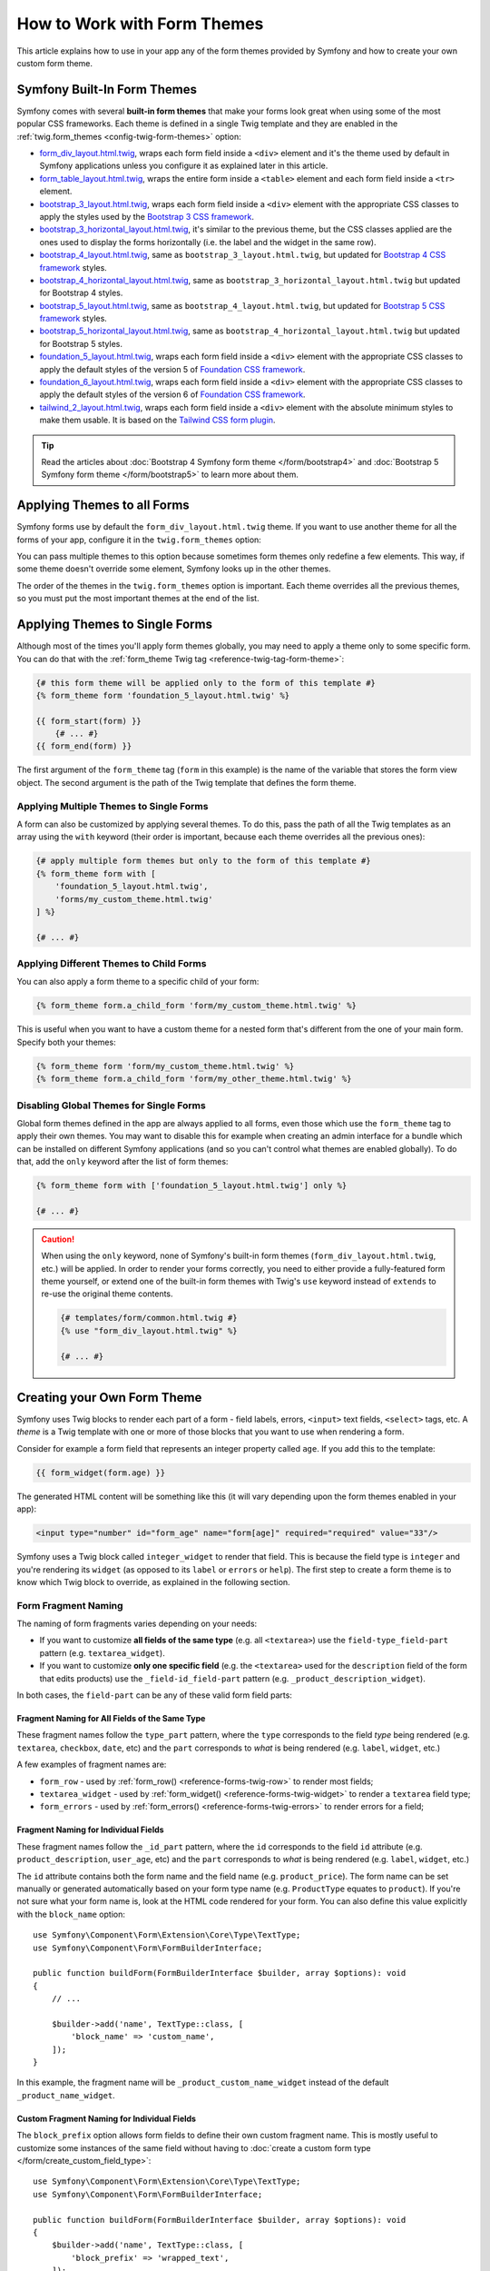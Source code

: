 .. index::
   single: Forms; Theming
   single: Forms; Customizing fields

How to Work with Form Themes
============================

This article explains how to use in your app any of the form themes provided by
Symfony and how to create your own custom form theme.

.. _symfony-builtin-forms:

Symfony Built-In Form Themes
----------------------------

Symfony comes with several **built-in form themes** that make your forms look
great when using some of the most popular CSS frameworks. Each theme is defined
in a single Twig template and they are enabled in the
:ref:`twig.form_themes <config-twig-form-themes>` option:

* `form_div_layout.html.twig`_, wraps each form field inside a ``<div>`` element
  and it's the theme used by default in Symfony applications unless you configure
  it as explained later in this article.
* `form_table_layout.html.twig`_, wraps the entire form inside a ``<table>``
  element and each form field inside a ``<tr>`` element.
* `bootstrap_3_layout.html.twig`_, wraps each form field inside a ``<div>``
  element with the appropriate CSS classes to apply the styles used by the
  `Bootstrap 3 CSS framework`_.
* `bootstrap_3_horizontal_layout.html.twig`_, it's similar to the previous
  theme, but the CSS classes applied are the ones used to display the forms
  horizontally (i.e. the label and the widget in the same row).
* `bootstrap_4_layout.html.twig`_, same as ``bootstrap_3_layout.html.twig``, but
  updated for `Bootstrap 4 CSS framework`_ styles.
* `bootstrap_4_horizontal_layout.html.twig`_, same as
  ``bootstrap_3_horizontal_layout.html.twig`` but updated for Bootstrap 4 styles.
* `bootstrap_5_layout.html.twig`_, same as ``bootstrap_4_layout.html.twig``, but
  updated for `Bootstrap 5 CSS framework`_ styles.
* `bootstrap_5_horizontal_layout.html.twig`_, same as
  ``bootstrap_4_horizontal_layout.html.twig`` but updated for Bootstrap 5 styles.
* `foundation_5_layout.html.twig`_, wraps each form field inside a ``<div>``
  element with the appropriate CSS classes to apply the default styles of the
  version 5 of `Foundation CSS framework`_.
* `foundation_6_layout.html.twig`_, wraps each form field inside a ``<div>``
  element with the appropriate CSS classes to apply the default styles of the
  version 6 of `Foundation CSS framework`_.
* `tailwind_2_layout.html.twig`_, wraps each form field inside a ``<div>``
  element with the absolute minimum styles to make them usable. It is based on the
  `Tailwind CSS form plugin`_.

.. tip::

    Read the articles about :doc:`Bootstrap 4 Symfony form theme </form/bootstrap4>` and :doc:`Bootstrap 5 Symfony form theme </form/bootstrap5>`
    to learn more about them.

.. _forms-theming-global:
.. _forms-theming-twig:

Applying Themes to all Forms
----------------------------

Symfony forms use by default the ``form_div_layout.html.twig`` theme. If you
want to use another theme for all the forms of your app, configure it in the
``twig.form_themes`` option:

.. configuration-block::

    .. code-block:: yaml

        # config/packages/twig.yaml
        twig:
            form_themes: ['bootstrap_5_horizontal_layout.html.twig']
            # ...

    .. code-block:: xml

        <!-- config/packages/twig.xml -->
        <?xml version="1.0" encoding="UTF-8" ?>
        <container xmlns="http://symfony.com/schema/dic/services"
            xmlns:xsi="http://www.w3.org/2001/XMLSchema-instance"
            xmlns:twig="http://symfony.com/schema/dic/twig"
            xsi:schemaLocation="http://symfony.com/schema/dic/services
                https://symfony.com/schema/dic/services/services-1.0.xsd
                http://symfony.com/schema/dic/twig https://symfony.com/schema/dic/twig/twig-1.0.xsd">

            <twig:config>
                <twig:form-theme>bootstrap_5_horizontal_layout.html.twig</twig:form-theme>
                <!-- ... -->
            </twig:config>
        </container>

    .. code-block:: php

        // config/packages/twig.php
        use Symfony\Config\TwigConfig;

        return static function (TwigConfig $twig) {
            $twig->formThemes([
                'bootstrap_5_horizontal_layout.html.twig',
            ]);

            // ...
        };

You can pass multiple themes to this option because sometimes form themes only
redefine a few elements. This way, if some theme doesn't override some element,
Symfony looks up in the other themes.

The order of the themes in the ``twig.form_themes`` option is important. Each
theme overrides all the previous themes, so you must put the most important
themes at the end of the list.

Applying Themes to Single Forms
-------------------------------

Although most of the times you'll apply form themes globally, you may need to
apply a theme only to some specific form. You can do that with the
:ref:`form_theme Twig tag <reference-twig-tag-form-theme>`:

.. code-block:: twig

    {# this form theme will be applied only to the form of this template #}
    {% form_theme form 'foundation_5_layout.html.twig' %}

    {{ form_start(form) }}
        {# ... #}
    {{ form_end(form) }}

The first argument of the ``form_theme`` tag (``form`` in this example) is the
name of the variable that stores the form view object. The second argument is
the path of the Twig template that defines the form theme.

Applying Multiple Themes to Single Forms
~~~~~~~~~~~~~~~~~~~~~~~~~~~~~~~~~~~~~~~~

A form can also be customized by applying several themes. To do this, pass the
path of all the Twig templates as an array using the ``with`` keyword (their
order is important, because each theme overrides all the previous ones):

.. code-block:: twig

    {# apply multiple form themes but only to the form of this template #}
    {% form_theme form with [
        'foundation_5_layout.html.twig',
        'forms/my_custom_theme.html.twig'
    ] %}

    {# ... #}

Applying Different Themes to Child Forms
~~~~~~~~~~~~~~~~~~~~~~~~~~~~~~~~~~~~~~~~

You can also apply a form theme to a specific child of your form:

.. code-block:: twig

    {% form_theme form.a_child_form 'form/my_custom_theme.html.twig' %}

This is useful when you want to have a custom theme for a nested form that's
different from the one of your main form. Specify both your themes:

.. code-block:: twig

    {% form_theme form 'form/my_custom_theme.html.twig' %}
    {% form_theme form.a_child_form 'form/my_other_theme.html.twig' %}

.. _disabling-global-themes-for-single-forms:

Disabling Global Themes for Single Forms
~~~~~~~~~~~~~~~~~~~~~~~~~~~~~~~~~~~~~~~~

Global form themes defined in the app are always applied to all forms, even
those which use the ``form_theme`` tag to apply their own themes. You may want
to disable this for example when creating an admin interface for a bundle which
can be installed on different Symfony applications (and so you can't control what
themes are enabled globally). To do that, add the ``only`` keyword after the list
of form themes:

.. code-block:: twig

    {% form_theme form with ['foundation_5_layout.html.twig'] only %}

    {# ... #}

.. caution::

    When using the ``only`` keyword, none of Symfony's built-in form themes
    (``form_div_layout.html.twig``, etc.) will be applied. In order to render
    your forms correctly, you need to either provide a fully-featured form theme
    yourself, or extend one of the built-in form themes with Twig's ``use``
    keyword instead of ``extends`` to re-use the original theme contents.

    .. code-block:: twig

        {# templates/form/common.html.twig #}
        {% use "form_div_layout.html.twig" %}

        {# ... #}

.. _create-your-own-form-theme:

Creating your Own Form Theme
----------------------------

Symfony uses Twig blocks to render each part of a form - field labels, errors,
``<input>`` text fields, ``<select>`` tags, etc. A *theme* is a Twig template
with one or more of those blocks that you want to use when rendering a form.

Consider for example a form field that represents an integer property called
``age``. If you add this to the template:

.. code-block:: twig

    {{ form_widget(form.age) }}

The generated HTML content will be something like this (it will vary depending
upon the form themes enabled in your app):

.. code-block:: html

    <input type="number" id="form_age" name="form[age]" required="required" value="33"/>

Symfony uses a Twig block called ``integer_widget`` to render that field. This
is because the field type is ``integer`` and you're rendering its ``widget`` (as
opposed to its ``label`` or ``errors`` or ``help``). The first step to create a
form theme is to know which Twig block to override, as explained in the
following section.

.. _form-customization-sidebar:
.. _form-fragment-naming:

Form Fragment Naming
~~~~~~~~~~~~~~~~~~~~

The naming of form fragments varies depending on your needs:

* If you want to customize **all fields of the same type** (e.g. all ``<textarea>``)
  use the ``field-type_field-part`` pattern (e.g. ``textarea_widget``).
* If you want to customize **only one specific field** (e.g. the ``<textarea>``
  used for the ``description`` field of the form that edits products) use the
  ``_field-id_field-part`` pattern (e.g. ``_product_description_widget``).

In both cases, the ``field-part`` can be any of these valid form field parts:

.. raw:: html

    <object data="../_images/form/form-field-parts.svg" type="image/svg+xml"></object>

Fragment Naming for All Fields of the Same Type
...............................................

These fragment names follow the ``type_part`` pattern, where the ``type``
corresponds to the field *type* being rendered (e.g. ``textarea``, ``checkbox``,
``date``, etc) and the ``part`` corresponds to *what* is being rendered (e.g.
``label``, ``widget``, etc.)

A few examples of fragment names are:

* ``form_row`` - used by :ref:`form_row() <reference-forms-twig-row>` to render
  most fields;
* ``textarea_widget`` - used by :ref:`form_widget() <reference-forms-twig-widget>`
  to render a ``textarea`` field type;
* ``form_errors`` - used by :ref:`form_errors() <reference-forms-twig-errors>`
  to render errors for a field;

Fragment Naming for Individual Fields
.....................................

These fragment names follow the ``_id_part`` pattern, where the ``id``
corresponds to the field ``id`` attribute (e.g. ``product_description``,
``user_age``, etc) and the ``part`` corresponds to *what* is being rendered
(e.g. ``label``, ``widget``, etc.)

The ``id`` attribute contains both the form name and the field name (e.g.
``product_price``). The form name can be set manually or generated automatically
based on your form type name (e.g. ``ProductType`` equates to ``product``). If
you're not sure what your form name is, look at the HTML code rendered for your
form. You can also define this value explicitly with the ``block_name`` option::

    use Symfony\Component\Form\Extension\Core\Type\TextType;
    use Symfony\Component\Form\FormBuilderInterface;

    public function buildForm(FormBuilderInterface $builder, array $options): void
    {
        // ...

        $builder->add('name', TextType::class, [
            'block_name' => 'custom_name',
        ]);
    }

In this example, the fragment name will be ``_product_custom_name_widget``
instead of the default ``_product_name_widget``.

.. _form-fragment-custom-naming:

Custom Fragment Naming for Individual Fields
............................................

The ``block_prefix`` option allows form fields to define their own custom
fragment name. This is mostly useful to customize some instances of the same
field without having to :doc:`create a custom form type </form/create_custom_field_type>`::

    use Symfony\Component\Form\Extension\Core\Type\TextType;
    use Symfony\Component\Form\FormBuilderInterface;

    public function buildForm(FormBuilderInterface $builder, array $options): void
    {
        $builder->add('name', TextType::class, [
            'block_prefix' => 'wrapped_text',
        ]);
    }

Now you can use ``wrapped_text_row``, ``wrapped_text_widget``, etc. as the block
names.

.. _form-custom-prototype:

Fragment Naming for Collections
...............................

When using a :doc:`collection of forms </form/form_collections>`, you have
several ways of customizing the collection and each of its entries. First,
use the following blocks to customize each part of all form collections:

.. code-block:: twig

    {% block collection_row %} ... {% endblock %}
    {% block collection_label %} ... {% endblock %}
    {% block collection_widget %} ... {% endblock %}
    {% block collection_help %} ... {% endblock %}
    {% block collection_errors %} ... {% endblock %}

You can also customize each entry of all collections with the following blocks:

.. code-block:: twig

    {% block collection_entry_row %} ... {% endblock %}
    {% block collection_entry_label %} ... {% endblock %}
    {% block collection_entry_widget %} ... {% endblock %}
    {% block collection_entry_help %} ... {% endblock %}
    {% block collection_entry_errors %} ... {% endblock %}

Finally, you can customize specific form collections instead of all of them.
For example, consider the following complex example where a ``TaskManagerType``
has a collection of ``TaskListType`` which in turn has a collection of
``TaskType``::

    class TaskManagerType extends AbstractType
    {
        public function buildForm(FormBuilderInterface $builder, array $options = []): void
        {
            // ...
            $builder->add('taskLists', CollectionType::class, [
                'entry_type' => TaskListType::class,
                'block_name' => 'task_lists',
            ]);
        }
    }

    class TaskListType extends AbstractType
    {
        public function buildForm(FormBuilderInterface $builder, array $options = []): void
        {
            // ...
            $builder->add('tasks', CollectionType::class, [
                'entry_type' => TaskType::class,
            ]);
        }
    }

    class TaskType extends AbstractType
    {
        public function buildForm(FormBuilderInterface $builder, array $options = []): void
        {
            $builder->add('name');
            // ...
        }
    }

Then you get all the following customizable blocks (where ``*`` can be replaced
by ``row``, ``widget``, ``label``, or ``help``):

.. code-block:: twig

    {% block _task_manager_task_lists_* %}
        {# the collection field of TaskManager #}
    {% endblock %}

    {% block _task_manager_task_lists_entry_* %}
        {# the inner TaskListType #}
    {% endblock %}

    {% block _task_manager_task_lists_entry_tasks_* %}
        {# the collection field of TaskListType #}
    {% endblock %}

    {% block _task_manager_task_lists_entry_tasks_entry_* %}
        {# the inner TaskType #}
    {% endblock %}

    {% block _task_manager_task_lists_entry_tasks_entry_name_* %}
        {# the field of TaskType #}
    {% endblock %}

Template Fragment Inheritance
.............................

Each field type has a *parent* type (e.g. the parent type of ``textarea`` is
``text``, and the parent type of ``text`` is ``form``) and Symfony uses the
fragment for the parent type if the base fragment doesn't exist.

When Symfony renders for example the errors for a textarea type, it looks first
for a ``textarea_errors`` fragment before falling back to the ``text_errors``
and ``form_errors`` fragments.

.. tip::

    The "parent" type of each field type is available in the
    :doc:`form type reference </reference/forms/types>` for each field type.

Creating a Form Theme in the same Template as the Form
~~~~~~~~~~~~~~~~~~~~~~~~~~~~~~~~~~~~~~~~~~~~~~~~~~~~~~

This is recommended when doing customizations specific to a single form in your
app, such as changing all ``<textarea>`` elements of a form or customizing a
very special form field which will be handled with JavaScript.

You only need to add the special ``{% form_theme form _self %}`` tag to the same
template where the form is rendered. This causes Twig to look inside the template
for any overridden form blocks:

.. code-block:: html+twig

    {% extends 'base.html.twig' %}

    {% form_theme form _self %}

    {# this overrides the widget of any field of type integer, but only in the
       forms rendered inside this template #}
    {% block integer_widget %}
        <div class="...">
            {# ... render the HTML element to display this field ... #}
        </div>
    {% endblock %}

    {# this overrides the entire row of the field whose "id" = "product_stock" (and whose
       "name" = "product[stock]") but only in the forms rendered inside this template #}
    {% block _product_stock_row %}
        <div class="..." id="...">
            {# ... render the entire field contents, including its errors ... #}
        </div>
    {% endblock %}

    {# ... render the form ... #}

The main disadvantage of this method is that it only works if your template
extends another (``'base.html.twig'`` in the previous example). If your template
does not, you must point ``form_theme`` to a separate template, as explained in
the next section.

Another disadvantage is that the customized form blocks can't be reused when
rendering other forms in other templates. If that's what you need, create a form
theme in a separate template as explained in the next section.

Creating a Form Theme in a Separate Template
~~~~~~~~~~~~~~~~~~~~~~~~~~~~~~~~~~~~~~~~~~~~

This is recommended when creating form themes that are used in your entire app
or even reused in different Symfony applications. You only need to create a Twig
template somewhere and follow the :ref:`form fragment naming <form-fragment-naming>`
rules to know which Twig blocks to define.

For example, if your form theme is simple and you only want to override the
``<input type="integer">`` elements, create this template:

.. code-block:: twig

    {# templates/form/my_theme.html.twig #}
    {% block integer_widget %}

        {# ... add all the HTML, CSS and JavaScript needed to render this field #}

    {% endblock %}

Now you need to tell Symfony to use this form theme instead of (or in addition
to) the default theme. As explained in the previous sections of this article, if
you want to apply the theme globally to all forms, define the
``twig.form_themes`` option:

.. configuration-block::

    .. code-block:: yaml

        # config/packages/twig.yaml
        twig:
            form_themes: ['form/my_theme.html.twig']
            # ...

    .. code-block:: xml

        <!-- config/packages/twig.xml -->
        <?xml version="1.0" encoding="UTF-8" ?>
        <container xmlns="http://symfony.com/schema/dic/services"
            xmlns:xsi="http://www.w3.org/2001/XMLSchema-instance"
            xmlns:twig="http://symfony.com/schema/dic/twig"
            xsi:schemaLocation="http://symfony.com/schema/dic/services
                https://symfony.com/schema/dic/services/services-1.0.xsd
                http://symfony.com/schema/dic/twig https://symfony.com/schema/dic/twig/twig-1.0.xsd">

            <twig:config>
                <twig:form-theme>form/my_theme.html.twig</twig:form-theme>
                <!-- ... -->
            </twig:config>
        </container>

    .. code-block:: php

        // config/packages/twig.php
        use Symfony\Config\TwigConfig;

        return static function (TwigConfig $twig) {
            $twig->formThemes([
                'form/my_theme.html.twig',
            ]);

            // ...
        };

If you only want to apply it to some specific forms, use the ``form_theme`` tag:

.. code-block:: twig

    {% form_theme form 'form/my_theme.html.twig' %}

    {{ form_start(form) }}
        {# ... #}
    {{ form_end(form) }}

.. _referencing-base-form-blocks-twig-specific:

Reusing Parts of a Built-In Form Theme
~~~~~~~~~~~~~~~~~~~~~~~~~~~~~~~~~~~~~~

Creating a complete form theme takes a lot of work because there are too many
different form field types. Instead of defining all those Twig blocks, you can
define only the blocks you are interested in and then configure multiple form
themes in your app or template. This works because when rendering a block which
is not overridden in your custom theme, Symfony falls back to the other themes.

Another solution is to make your form theme template extend from one of the
built-in themes using the `Twig "use" tag`_ instead of the ``extends`` tag so
you can inherit all its blocks (if you are unsure, extend from the default
``form_div_layout.html.twig`` theme):

.. code-block:: twig

    {# templates/form/my_theme.html.twig #}
    {% use 'form_div_layout.html.twig' %}

    {# ... override only the blocks you are interested in #}

Finally, you can also use the `Twig parent() function`_ to reuse the original
content of the built-in theme. This is useful when you only want to make minor
changes, such as wrapping the generated HTML with some element:

.. code-block:: html+twig

    {# templates/form/my_theme.html.twig #}
    {% use 'form_div_layout.html.twig' %}

    {% block integer_widget %}
        <div class="some-custom-class">
            {{ parent() }}
        </div>
    {% endblock %}

This technique also works when defining the form theme in the same template that
renders the form. However, importing the blocks from the built-in themes is a
bit more complicated:

.. code-block:: html+twig

    {% form_theme form _self %}

    {# import a block from the built-in theme and rename it so it doesn't
       conflict with the same block defined in this template #}
    {% use 'form_div_layout.html.twig' with integer_widget as base_integer_widget %}

    {% block integer_widget %}
        <div class="some-custom-class">
            {{ block('base_integer_widget') }}
        </div>
    {% endblock %}

    {# ... render the form ... #}

Customizing the Form Validation Errors
~~~~~~~~~~~~~~~~~~~~~~~~~~~~~~~~~~~~~~

If you define :doc:`validation rules </validation>` for your objects, you'll see
some validation error messages when the submitted data is not valid. These
messages are displayed with the :ref:`form_errors() <reference-forms-twig-errors>`
function and can be customized with the ``form_errors`` Twig block in any form
theme, as explained in the previous sections.

An important thing to consider is that certain errors are associated to the
entire form instead of a specific field. In order to differentiate between
global and local errors, use one of the
:ref:`variables available in forms <reference-form-twig-variables>` called
``compound``. If it is ``true``, it means that what's being currently rendered
is a collection of fields (e.g. a whole form), and not just an individual field:

.. code-block:: html+twig

    {# templates/form/my_theme.html.twig #}
    {% block form_errors %}
        {% if errors|length > 0 %}
            {% if compound %}
                {# ... display the global form errors #}
                <ul>
                    {% for error in errors %}
                        <li>{{ error.message }}</li>
                    {% endfor %}
                </ul>
            {% else %}
                {# ... display the errors for a single field #}
            {% endif %}
        {% endif %}
    {% endblock form_errors %}

.. _`form_div_layout.html.twig`: https://github.com/symfony/symfony/blob/master/src/Symfony/Bridge/Twig/Resources/views/Form/form_div_layout.html.twig
.. _`form_table_layout.html.twig`: https://github.com/symfony/symfony/blob/master/src/Symfony/Bridge/Twig/Resources/views/Form/form_table_layout.html.twig
.. _`bootstrap_3_layout.html.twig`: https://github.com/symfony/symfony/blob/master/src/Symfony/Bridge/Twig/Resources/views/Form/bootstrap_3_layout.html.twig
.. _`bootstrap_3_horizontal_layout.html.twig`: https://github.com/symfony/symfony/blob/master/src/Symfony/Bridge/Twig/Resources/views/Form/bootstrap_3_horizontal_layout.html.twig
.. _`bootstrap_4_layout.html.twig`: https://github.com/symfony/symfony/blob/master/src/Symfony/Bridge/Twig/Resources/views/Form/bootstrap_4_layout.html.twig
.. _`bootstrap_4_horizontal_layout.html.twig`: https://github.com/symfony/symfony/blob/master/src/Symfony/Bridge/Twig/Resources/views/Form/bootstrap_4_horizontal_layout.html.twig
.. _`bootstrap_5_layout.html.twig`: https://github.com/symfony/symfony/blob/master/src/Symfony/Bridge/Twig/Resources/views/Form/bootstrap_5_layout.html.twig
.. _`bootstrap_5_horizontal_layout.html.twig`: https://github.com/symfony/symfony/blob/master/src/Symfony/Bridge/Twig/Resources/views/Form/bootstrap_5_horizontal_layout.html.twig
.. _`Bootstrap 3 CSS framework`: https://getbootstrap.com/docs/3.4/
.. _`Bootstrap 4 CSS framework`: https://getbootstrap.com/docs/4.6/
.. _`Bootstrap 5 CSS framework`: https://getbootstrap.com/docs/5.0/
.. _`foundation_5_layout.html.twig`: https://github.com/symfony/symfony/blob/master/src/Symfony/Bridge/Twig/Resources/views/Form/foundation_5_layout.html.twig
.. _`foundation_6_layout.html.twig`: https://github.com/symfony/symfony/blob/master/src/Symfony/Bridge/Twig/Resources/views/Form/foundation_6_layout.html.twig
.. _`Foundation CSS framework`: https://get.foundation/
.. _`tailwind_2_layout.html.twig`: https://github.com/symfony/symfony/blob/master/src/Symfony/Bridge/Twig/Resources/views/Form/tailwind_2_layout.html.twig
.. _`Tailwind CSS form plugin`: https://tailwindcss-forms.vercel.app/
.. _`Twig "use" tag`: https://twig.symfony.com/doc/2.x/tags/use.html
.. _`Twig parent() function`: https://twig.symfony.com/doc/2.x/functions/parent.html
